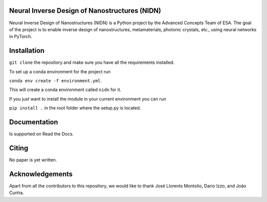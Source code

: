 .. NIDN Readme file

Neural Inverse Design of Nanostructures (NIDN)
----------------------------------------------

Neural Inverse Design of Nanostructures (NIDN) is a Python project by the Advanced Concepts Team of ESA.
The goal of the project is to enable inverse design of nanostructures, metamaterials, 
photonic crystals, etc., using neural networks in PyTorch. 

Installation
------------

``git clone`` the repository and make sure you have all the requirements installed.

To set up a conda environment for the project run

``conda env create -f environment.yml``.

This will create a conda environment called ``nidn`` for it.

If you just want to install the module in your current environment you can run 

``pip install .`` in the root folder where the setup.py is located.


Documentation 
-------------

Is supported on Read the Docs.


Citing
------

No paper is yet written.


Acknowledgements
----------------

Apart from all the contributors to this repository, we would like to thank 
José Llorents Montolio, Dario Izzo, and João Cunha.
